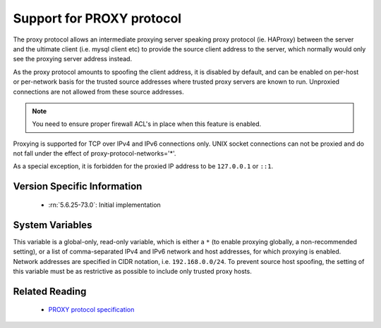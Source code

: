 .. _proxy_protocol_support:

============================
 Support for PROXY protocol
============================

The proxy protocol allows an intermediate proxying server speaking proxy protocol (ie. HAProxy) between the server and the ultimate client (i.e. mysql client etc) to provide the source client address to the server, which normally would only see the proxying server address instead.

As the proxy protocol amounts to spoofing the client address, it is disabled by default, and can be enabled on per-host or per-network basis for the trusted source addresses where trusted proxy servers are known to run. Unproxied connections are not allowed from these source addresses.

.. note:: 

   You need to ensure proper firewall ACL's in place when this feature is enabled. 

Proxying is supported for TCP over IPv4 and IPv6 connections only. UNIX socket connections can not be proxied and do not fall under the effect of proxy-protocol-networks='*'.

As a special exception, it is forbidden for the proxied IP address to be ``127.0.0.1`` or ``::1``.

Version Specific Information
============================

  * :rn:`5.6.25-73.0`:
    Initial implementation

System Variables
================

.. variable:: proxy_protocol_networks

  :version 5.6.25-73.0: Introduced.
  :cli: Yes
  :conf: Yes
  :scope: Global
  :dyn: No
  :default: ``(empty string)``

This variable is a global-only, read-only variable, which is either a ``*`` (to enable proxying globally, a non-recommended setting), or a list of comma-separated IPv4 and IPv6 network and host addresses, for which proxying is enabled. Network addresses are specified in CIDR notation, i.e. ``192.168.0.0/24``. To prevent source host spoofing, the setting of this variable must be as restrictive as possible to include only trusted proxy hosts.

Related Reading
===============

  * `PROXY protocol specification <http://www.haproxy.org/download/1.5/doc/proxy-protocol.txt>`_

